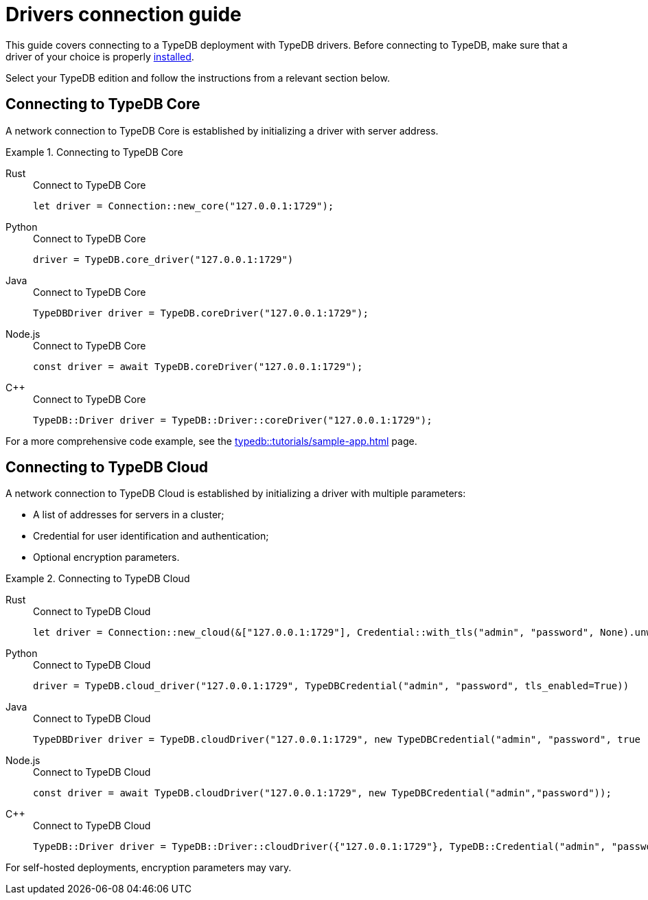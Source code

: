 = Drivers connection guide
:tabs-sync-option:

////
TypeDB accepts client connections via gRPC based
https://github.com/vaticle/typedb-protocol[TypeDB driver RPC,window=_blank] protocol.

A library that implements this protocol and provides a native API to access TypeDB is called a TypeDB driver.

A TypeDB Client is any software that can connect to a TypeDB,
including TypeDB drivers and standalone software applications that use TypeDB drivers.
////

This guide covers connecting to a TypeDB deployment with TypeDB drivers.
Before connecting to TypeDB, make sure that a driver of your choice is properly
xref:guides::installation/overview.adoc[installed].

Select your TypeDB edition and follow the instructions from a relevant section below.

== Connecting to TypeDB Core

A network connection to TypeDB Core is established by initializing a driver with server address.

.Connecting to TypeDB Core
[tabs]
====
Rust::
+
--
.Connect to TypeDB Core
[,rust]
----
let driver = Connection::new_core("127.0.0.1:1729");
----
--

Python::
+
--
.Connect to TypeDB Core
[,python]
----
driver = TypeDB.core_driver("127.0.0.1:1729")
----
--

Java::
+
--
.Connect to TypeDB Core
[,java]
----
TypeDBDriver driver = TypeDB.coreDriver("127.0.0.1:1729");
----
--

Node.js::
+
--
.Connect to TypeDB Core
[,js]
----
const driver = await TypeDB.coreDriver("127.0.0.1:1729");
----
--

C++::
+
--
.Connect to TypeDB Core
[,js]
----
TypeDB::Driver driver = TypeDB::Driver::coreDriver("127.0.0.1:1729");
----
--
====

For a more comprehensive code example, see the xref:typedb::tutorials/sample-app.adoc[] page.

== Connecting to TypeDB Cloud

A network connection to TypeDB Cloud is established by initializing a driver with multiple parameters:

* A list of addresses for servers in a cluster;
* Credential for user identification and authentication;
* Optional encryption parameters.

.Connecting to TypeDB Cloud
[tabs]
====
Rust::
+
--
.Connect to TypeDB Cloud
[,rust]
----
let driver = Connection::new_cloud(&["127.0.0.1:1729"], Credential::with_tls("admin", "password", None).unwrap());
----
--

Python::
+
--
.Connect to TypeDB Cloud
[,python]
----
driver = TypeDB.cloud_driver("127.0.0.1:1729", TypeDBCredential("admin", "password", tls_enabled=True))
----
--

Java::
+
--
.Connect to TypeDB Cloud
[,java]
----
TypeDBDriver driver = TypeDB.cloudDriver("127.0.0.1:1729", new TypeDBCredential("admin", "password", true ));
----
--

Node.js::
+
--
.Connect to TypeDB Cloud
[,js]
----
const driver = await TypeDB.cloudDriver("127.0.0.1:1729", new TypeDBCredential("admin","password"));
----
--

C++::
+
--
.Connect to TypeDB Cloud
[,js]
----
TypeDB::Driver driver = TypeDB::Driver::cloudDriver({"127.0.0.1:1729"}, TypeDB::Credential("admin", "password", true));
----
--
====

For self-hosted deployments, encryption parameters may vary.

//#todo Add Learn more/ Further guides links at the end
